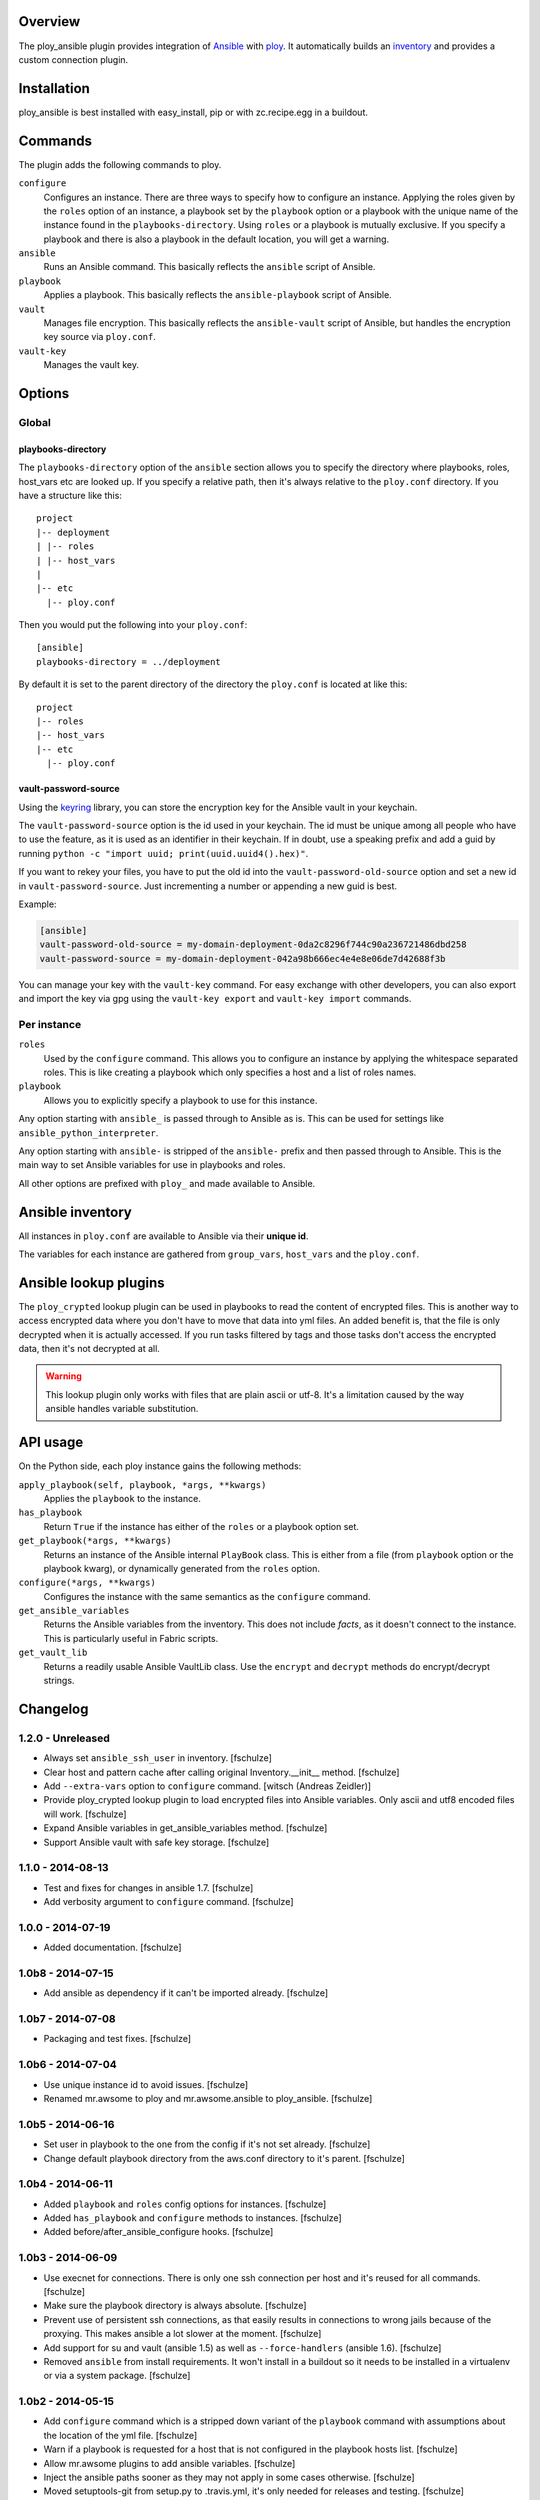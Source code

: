 Overview
========

The ploy_ansible plugin provides integration of `Ansible`_ with `ploy`_.
It automatically builds an `inventory`_ and provides a custom connection plugin.

.. _Ansible: http://docs.ansible.com
.. _ploy: https://github.com/ployground
.. _inventory: http://docs.ansible.com/intro_inventory.html


Installation
============

ploy_ansible is best installed with easy_install, pip or with zc.recipe.egg in a buildout.


Commands
========

The plugin adds the following commands to ploy.

``configure``
  Configures an instance.
  There are three ways to specify how to configure an instance.
  Applying the roles given by the ``roles`` option of an instance, a playbook set by the ``playbook`` option or a playbook with the unique name of the instance found in the ``playbooks-directory``.
  Using ``roles`` or a playbook is mutually exclusive.
  If you specify a playbook and there is also a playbook in the default location, you will get a warning.

``ansible``
  Runs an Ansible command.
  This basically reflects the ``ansible`` script of Ansible.

``playbook``
  Applies a playbook.
  This basically reflects the ``ansible-playbook`` script of Ansible.

``vault``
  Manages file encryption.
  This basically reflects the ``ansible-vault`` script of Ansible, but handles the encryption key source via ``ploy.conf``.

``vault-key``
  Manages the vault key.


Options
=======

Global
------

playbooks-directory
~~~~~~~~~~~~~~~~~~~

The ``playbooks-directory`` option of the ``ansible`` section allows you to specify the directory where playbooks, roles, host_vars etc are looked up.
If you specify a relative path, then it's always relative to the ``ploy.conf`` directory.
If you have a structure like this::

    project
    |-- deployment
    | |-- roles
    | |-- host_vars
    |
    |-- etc
      |-- ploy.conf

Then you would put the following into your ``ploy.conf``::

    [ansible]
    playbooks-directory = ../deployment

By default it is set to the parent directory of the directory the ``ploy.conf`` is located at like this::

    project
    |-- roles
    |-- host_vars
    |-- etc
      |-- ploy.conf


vault-password-source
~~~~~~~~~~~~~~~~~~~~~

Using the `keyring <https://pypi.python.org/pypi/keyring/4.0/>`_ library, you can store the encryption key for the Ansible vault in your keychain.

The ``vault-password-source`` option is the id used in your keychain.
The id must be unique among all people who have to use the feature, as it is used as an identifier in their keychain.
If in doubt, use a speaking prefix and add a guid by running ``python -c "import uuid; print(uuid.uuid4().hex)"``.

If you want to rekey your files, you have to put the old id into the ``vault-password-old-source`` option and set a new id in ``vault-password-source``.
Just incrementing a number or appending a new guid is best.

Example:

.. code-block:: ini

    [ansible]
    vault-password-old-source = my-domain-deployment-0da2c8296f744c90a236721486dbd258
    vault-password-source = my-domain-deployment-042a98b666ec4e4e8e06de7d42688f3b

You can manage your key with the ``vault-key`` command.
For easy exchange with other developers, you can also export and import the key via gpg using the ``vault-key export`` and ``vault-key import`` commands.

Per instance
------------

``roles``
  Used by the ``configure`` command.
  This allows you to configure an instance by applying the whitespace separated roles.
  This is like creating a playbook which only specifies a host and a list of roles names.

``playbook``
  Allows you to explicitly specify a playbook to use for this instance.

Any option starting with ``ansible_`` is passed through to Ansible as is. This can be used for settings like ``ansible_python_interpreter``.

Any option starting with ``ansible-`` is stripped of the ``ansible-`` prefix and then passed through to Ansible.
This is the main way to set Ansible variables for use in playbooks and roles.

All other options are prefixed with ``ploy_`` and made available to Ansible.


Ansible inventory
=================

All instances in ``ploy.conf`` are available to Ansible via their **unique id**.

The variables for each instance are gathered from ``group_vars``, ``host_vars`` and the ``ploy.conf``.


Ansible lookup plugins
======================

The ``ploy_crypted`` lookup plugin can be used in playbooks to read the content of encrypted files.
This is another way to access encrypted data where you don't have to move that data into yml files.
An added benefit is, that the file is only decrypted when it is actually accessed.
If you run tasks filtered by tags and those tasks don't access the encrypted data, then it's not decrypted at all.

.. warning::
  This lookup plugin only works with files that are plain ascii or utf-8.
  It's a limitation caused by the way ansible handles variable substitution.


API usage
=========

On the Python side, each ploy instance gains the following methods:

``apply_playbook(self, playbook, *args, **kwargs)``
  Applies the ``playbook`` to the instance.

``has_playbook``
  Return ``True`` if the instance has either of the ``roles`` or a playbook option set.

``get_playbook(*args, **kwargs)``
  Returns an instance of the Ansible internal ``PlayBook`` class.
  This is either from a file (from ``playbook`` option or the playbook kwarg), or dynamically generated from the ``roles`` option.

``configure(*args, **kwargs)``
  Configures the instance with the same semantics as the ``configure`` command.

``get_ansible_variables``
  Returns the Ansible variables from the inventory.
  This does not include *facts*, as it doesn't connect to the instance.
  This is particularly useful in Fabric scripts.

``get_vault_lib``
  Returns a readily usable Ansible VaultLib class.
  Use the ``encrypt`` and ``decrypt`` methods do encrypt/decrypt strings.


Changelog
=========

1.2.0 - Unreleased
------------------

* Always set ``ansible_ssh_user`` in inventory.
  [fschulze]

* Clear host and pattern cache after calling original Inventory.__init__ method.
  [fschulze]

* Add ``--extra-vars`` option to ``configure`` command.
  [witsch (Andreas Zeidler)]

* Provide ploy_crypted lookup plugin to load encrypted files into Ansible
  variables. Only ascii and utf8 encoded files will work.
  [fschulze]

* Expand Ansible variables in get_ansible_variables method.
  [fschulze]

* Support Ansible vault with safe key storage.
  [fschulze]


1.1.0 - 2014-08-13
------------------

* Test and fixes for changes in ansible 1.7.
  [fschulze]

* Add verbosity argument to ``configure`` command.
  [fschulze]


1.0.0 - 2014-07-19
------------------

* Added documentation.
  [fschulze]


1.0b8 - 2014-07-15
------------------

* Add ansible as dependency if it can't be imported already.
  [fschulze]


1.0b7 - 2014-07-08
------------------

* Packaging and test fixes.
  [fschulze]


1.0b6 - 2014-07-04
------------------

* Use unique instance id to avoid issues.
  [fschulze]

* Renamed mr.awsome to ploy and mr.awsome.ansible to ploy_ansible.
  [fschulze]


1.0b5 - 2014-06-16
------------------

* Set user in playbook to the one from the config if it's not set already.
  [fschulze]

* Change default playbook directory from the aws.conf directory to it's parent.
  [fschulze]


1.0b4 - 2014-06-11
------------------

* Added ``playbook`` and ``roles`` config options for instances.
  [fschulze]

* Added ``has_playbook`` and ``configure`` methods to instances.
  [fschulze]

* Added before/after_ansible_configure hooks.
  [fschulze]


1.0b3 - 2014-06-09
------------------

* Use execnet for connections. There is only one ssh connection per host and
  it's reused for all commands.
  [fschulze]

* Make sure the playbook directory is always absolute.
  [fschulze]

* Prevent use of persistent ssh connections, as that easily results in
  connections to wrong jails because of the proxying. This makes ansible a lot
  slower at the moment.
  [fschulze]

* Add support for su and vault (ansible 1.5) as well as ``--force-handlers``
  (ansible 1.6).
  [fschulze]

* Removed ``ansible`` from install requirements. It won't install in a buildout
  so it needs to be installed in a virtualenv or via a system package.
  [fschulze]


1.0b2 - 2014-05-15
------------------

* Add ``configure`` command which is a stripped down variant of the
  ``playbook`` command with assumptions about the location of the yml file.
  [fschulze]

* Warn if a playbook is requested for a host that is not configured in the
  playbook hosts list.
  [fschulze]

* Allow mr.awsome plugins to add ansible variables.
  [fschulze]

* Inject the ansible paths sooner as they may not apply in some cases otherwise.
  [fschulze]

* Moved setuptools-git from setup.py to .travis.yml, it's only needed for
  releases and testing.
  [fschulze]


1.0b1 - 2014-03-24
------------------

* Initial release
  [fschulze]
